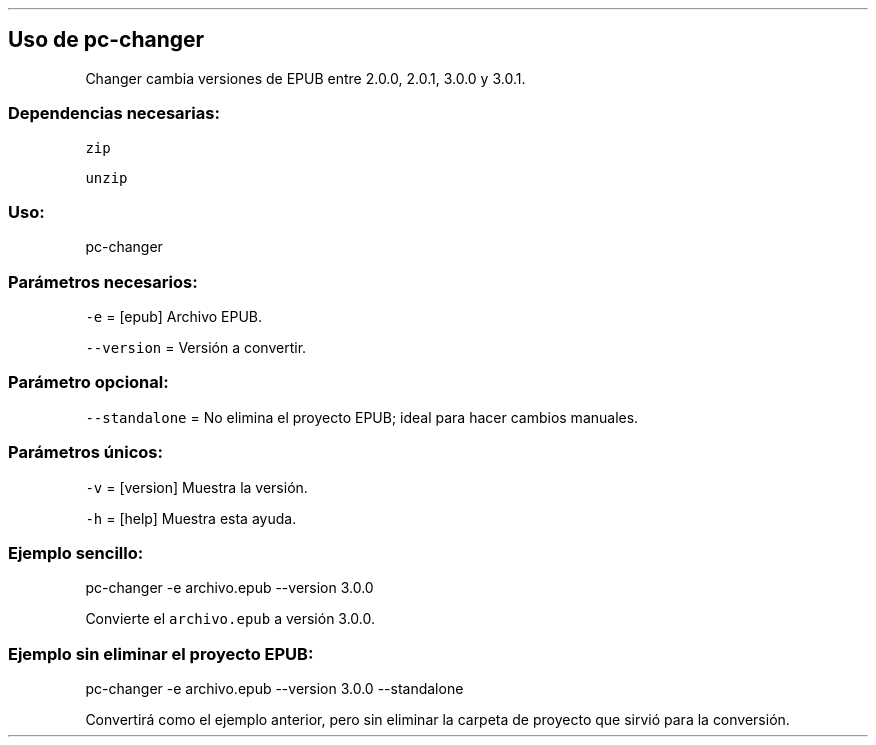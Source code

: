 .\" Automatically generated by Pandoc 2.2.3.2
.\"
.TH "" "pc-changer" "" "Véase también: pc-changer -h" "Pecas"
.hy
.SH Uso de \f[C]pc\-changer\f[]
.PP
Changer cambia versiones de EPUB entre 2.0.0, 2.0.1, 3.0.0 y 3.0.1.
.SS Dependencias necesarias:
.PP
\f[C]zip\f[]
.PP
\f[C]unzip\f[]
.SS Uso:
.PP
pc\-changer
.SS Parámetros necesarios:
.PP
\f[C]\-e\f[] = [epub] Archivo EPUB.
.PP
\f[C]\-\-version\f[] = Versión a convertir.
.SS Parámetro opcional:
.PP
\f[C]\-\-standalone\f[] = No elimina el proyecto EPUB; ideal para hacer
cambios manuales.
.SS Parámetros únicos:
.PP
\f[C]\-v\f[] = [version] Muestra la versión.
.PP
\f[C]\-h\f[] = [help] Muestra esta ayuda.
.SS Ejemplo sencillo:
.PP
pc\-changer \-e archivo.epub \-\-version 3.0.0
.PP
Convierte el \f[C]archivo.epub\f[] a versión 3.0.0.
.SS Ejemplo sin eliminar el proyecto EPUB:
.PP
pc\-changer \-e archivo.epub \-\-version 3.0.0 \-\-standalone
.PP
Convertirá como el ejemplo anterior, pero sin eliminar la carpeta de
proyecto que sirvió para la conversión.

